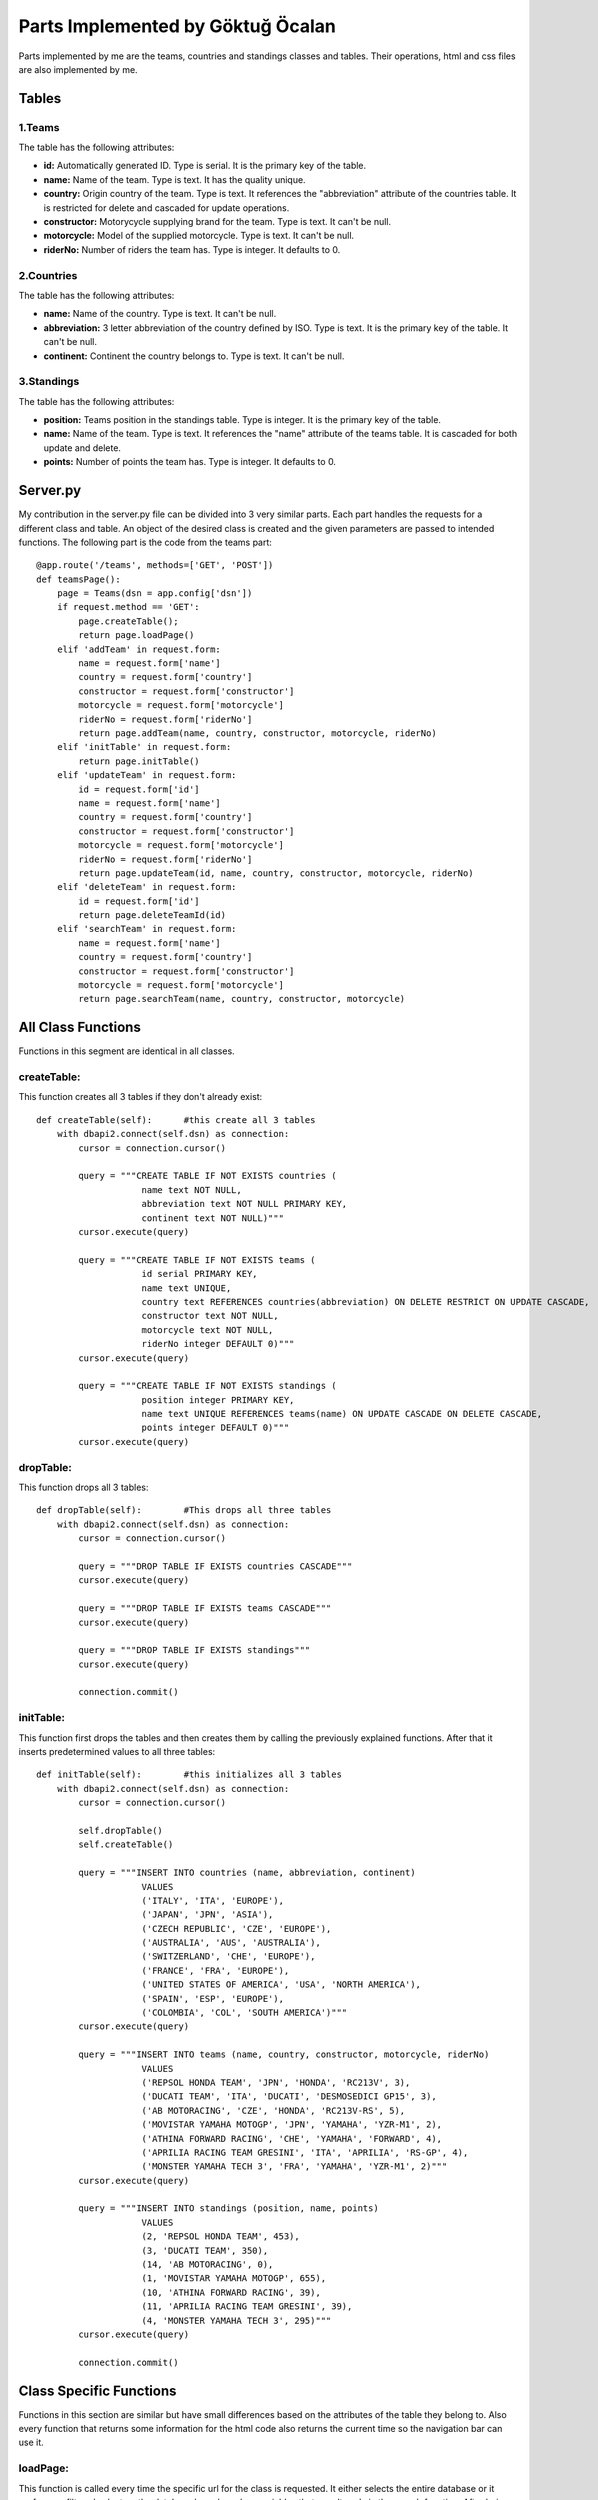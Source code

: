 Parts Implemented by Göktuğ Öcalan
==================================

Parts implemented by me are the teams, countries and standings classes and tables. Their operations, html and css files are also implemented by me.

Tables
------

1.Teams
,,,,,,,
The table has the following attributes:

- **id:** Automatically generated ID. Type is serial. It is the primary key of the table.
- **name:** Name of the team. Type is text. It has the quality unique.
- **country:** Origin country of the team. Type is text. It references the "abbreviation" attribute of the countries table. It is restricted for delete and cascaded for update operations.
- **constructor:** Motorycycle supplying brand for the team. Type is text. It can't be null.
- **motorcycle:** Model of the supplied motorcycle. Type is text. It can't be null.
- **riderNo:** Number of riders the team has. Type is integer. It defaults to 0.

2.Countries
,,,,,,,,,,,
The table has the following attributes:

- **name:** Name of the country. Type is text. It can't be null.
- **abbreviation:** 3 letter abbreviation of the country defined by ISO. Type is text. It is the primary key of the table. It can't be null.
- **continent:** Continent the country belongs to. Type is text. It can't be null.

3.Standings
,,,,,,,,,,,
The table has the following attributes:

- **position:** Teams position in the standings table. Type is integer. It is the primary key of the table.
- **name:** Name of the team. Type is text. It references the "name" attribute of the teams table. It is cascaded for both update and delete.
- **points:** Number of points the team has. Type is integer. It defaults to 0.

Server.py
---------

My contribution in the server.py file can be divided into 3 very similar parts. Each part handles the requests for a different class and table. An object of the desired class is created and the given parameters are passed to intended functions. The following part is the code from the teams part::

   @app.route('/teams', methods=['GET', 'POST'])
   def teamsPage():
       page = Teams(dsn = app.config['dsn'])
       if request.method == 'GET':
           page.createTable();
           return page.loadPage()
       elif 'addTeam' in request.form:
           name = request.form['name']
           country = request.form['country']
           constructor = request.form['constructor']
           motorcycle = request.form['motorcycle']
           riderNo = request.form['riderNo']
           return page.addTeam(name, country, constructor, motorcycle, riderNo)
       elif 'initTable' in request.form:
           return page.initTable()
       elif 'updateTeam' in request.form:
           id = request.form['id']
           name = request.form['name']
           country = request.form['country']
           constructor = request.form['constructor']
           motorcycle = request.form['motorcycle']
           riderNo = request.form['riderNo']
           return page.updateTeam(id, name, country, constructor, motorcycle, riderNo)
       elif 'deleteTeam' in request.form:
           id = request.form['id']
           return page.deleteTeamId(id)
       elif 'searchTeam' in request.form:
           name = request.form['name']
           country = request.form['country']
           constructor = request.form['constructor']
           motorcycle = request.form['motorcycle']
           return page.searchTeam(name, country, constructor, motorcycle)

All Class Functions
-------------------

Functions in this segment are identical in all classes.

createTable:
,,,,,,,,,,,,

This function creates all 3 tables if they don't already exist::

    def createTable(self):      #this create all 3 tables
        with dbapi2.connect(self.dsn) as connection:
            cursor = connection.cursor()

            query = """CREATE TABLE IF NOT EXISTS countries (
                        name text NOT NULL,
                        abbreviation text NOT NULL PRIMARY KEY,
                        continent text NOT NULL)"""
            cursor.execute(query)

            query = """CREATE TABLE IF NOT EXISTS teams (
                        id serial PRIMARY KEY,
                        name text UNIQUE,
                        country text REFERENCES countries(abbreviation) ON DELETE RESTRICT ON UPDATE CASCADE,
                        constructor text NOT NULL,
                        motorcycle text NOT NULL,
                        riderNo integer DEFAULT 0)"""
            cursor.execute(query)

            query = """CREATE TABLE IF NOT EXISTS standings (
                        position integer PRIMARY KEY,
                        name text UNIQUE REFERENCES teams(name) ON UPDATE CASCADE ON DELETE CASCADE,
                        points integer DEFAULT 0)"""
            cursor.execute(query)

dropTable:
,,,,,,,,,,

This function drops all 3 tables::

    def dropTable(self):        #This drops all three tables
        with dbapi2.connect(self.dsn) as connection:
            cursor = connection.cursor()

            query = """DROP TABLE IF EXISTS countries CASCADE"""
            cursor.execute(query)

            query = """DROP TABLE IF EXISTS teams CASCADE"""
            cursor.execute(query)

            query = """DROP TABLE IF EXISTS standings"""
            cursor.execute(query)

            connection.commit()

initTable:
,,,,,,,,,,

This function first drops the tables and then creates them by calling the previously explained functions. After that it inserts predetermined values to all three tables::

    def initTable(self):        #this initializes all 3 tables
        with dbapi2.connect(self.dsn) as connection:
            cursor = connection.cursor()

            self.dropTable()
            self.createTable()

            query = """INSERT INTO countries (name, abbreviation, continent)
                        VALUES
                        ('ITALY', 'ITA', 'EUROPE'),
                        ('JAPAN', 'JPN', 'ASIA'),
                        ('CZECH REPUBLIC', 'CZE', 'EUROPE'),
                        ('AUSTRALIA', 'AUS', 'AUSTRALIA'),
                        ('SWITZERLAND', 'CHE', 'EUROPE'),
                        ('FRANCE', 'FRA', 'EUROPE'),
                        ('UNITED STATES OF AMERICA', 'USA', 'NORTH AMERICA'),
                        ('SPAIN', 'ESP', 'EUROPE'),
                        ('COLOMBIA', 'COL', 'SOUTH AMERICA')"""
            cursor.execute(query)

            query = """INSERT INTO teams (name, country, constructor, motorcycle, riderNo)
                        VALUES
                        ('REPSOL HONDA TEAM', 'JPN', 'HONDA', 'RC213V', 3),
                        ('DUCATI TEAM', 'ITA', 'DUCATI', 'DESMOSEDICI GP15', 3),
                        ('AB MOTORACING', 'CZE', 'HONDA', 'RC213V-RS', 5),
                        ('MOVISTAR YAMAHA MOTOGP', 'JPN', 'YAMAHA', 'YZR-M1', 2),
                        ('ATHINA FORWARD RACING', 'CHE', 'YAMAHA', 'FORWARD', 4),
                        ('APRILIA RACING TEAM GRESINI', 'ITA', 'APRILIA', 'RS-GP', 4),
                        ('MONSTER YAMAHA TECH 3', 'FRA', 'YAMAHA', 'YZR-M1', 2)"""
            cursor.execute(query)

            query = """INSERT INTO standings (position, name, points)
                        VALUES
                        (2, 'REPSOL HONDA TEAM', 453),
                        (3, 'DUCATI TEAM', 350),
                        (14, 'AB MOTORACING', 0),
                        (1, 'MOVISTAR YAMAHA MOTOGP', 655),
                        (10, 'ATHINA FORWARD RACING', 39),
                        (11, 'APRILIA RACING TEAM GRESINI', 39),
                        (4, 'MONSTER YAMAHA TECH 3', 295)"""
            cursor.execute(query)

            connection.commit()

Class Specific Functions
------------------------
Functions in this section are similar but have small differences based on the attributes of the table they belong to. Also every function that returns some information for the html code also returns the current time so the navigation bar can use it.

loadPage:
,,,,,,,,,

This function is called every time the specific url for the class is requested. It either selects the entire database or it performs a filtered select on the database based on class variables that are altered via the search function. After being called once it resets the variables back to an empty string. It returns the resulting relation to the html code::

    def loadPage(self):
        with dbapi2.connect(self.dsn) as connection:
            cursor = connection.cursor()

            query = """SELECT * FROM teams WHERE name LIKE '%s'
            AND country LIKE '%s' AND constructor LIKE '%s'
            AND motorcycle LIKE '%s' ORDER BY id ASC""" % (('%' + Teams.searchName + '%'),
            ('%' + Teams.searchCountry + '%'),('%' + Teams.searchConstructor + '%'),
            ('%' + Teams.searchMotorcycle + '%'))

            Teams.searchName = ''
            Teams.searchCountry = ''
            Teams.searchConstructor = ''
            Teams.searchMotorcycle = ''

            cursor.execute(query)

            teamsdb = cursor.fetchall()
            now = datetime.datetime.now()
        return render_template('teams.html', teams = teamsdb, current_time=now.ctime())

addClassName:
,,,,,,,,,,,,,

**The name for this function is a placeholder. The actual functions in the code are "addTeam", "addCountry" and "addstanding".**

This function is called when the corresponding addClassName form is sent from the html code. It is called from server.py and the information in the html form are passed as parameters. It inserts a new tuple to the table with the given attributes. All text are converted to uppercase. At the end, the page url is redirected to itself so it basically refreshes the page so the new values can be showed to the user::

    def addTeam(self, name, country, constructor, motorcycle, riderNo):
        with dbapi2.connect(self.dsn) as connection:
            cursor = connection.cursor()

            query = """INSERT INTO teams (name, country, constructor, motorcycle, riderNo)
                        VALUES
                        ('%s', '%s', '%s', '%s', %s)""" % (name.upper(), country.upper(), constructor.upper(), motorcycle.upper(), riderNo)
            cursor.execute(query)
            connection.commit()
        return redirect(url_for('teamsPage'))

updateClassName:
,,,,,,,,,,,,,,,,

**The name for this function is a placeholder. The actual functions in the code are "updateTeam", "updateCountry" and "updatestanding".**

This function is called when the corresponding updateClassName form is sent from the html code. The information in the form is passed through server.py as parameters for this function. All existing tuples that matches the parameters are updated with new attributes. Page is also refreshed again::

    def updateTeam(self, id, name, country, constructor, motorcycle, riderNo):
        with dbapi2.connect(self.dsn) as connection:
            cursor = connection.cursor()

            query = """UPDATE teams
                        SET name = '%s', country = '%s', constructor = '%s', motorcycle = '%s', riderNo = %s
                        WHERE id = '%s' """ % (name.upper(), country.upper(), constructor.upper(), motorcycle.upper(), riderNo, id)
            cursor.execute(query)
            connection.commit()
        return redirect(url_for('teamsPage'))

deleteClassName:
,,,,,,,,,,,,,,,,

**The name for this function is a placeholder. The actual functions in the code are "deleteTeamId", "deleteCountry" and "deletestanding".**

This function is called when the corresponding deleteClassName form is sent from the html code. Every tuple that matches the selected attribute are deleted. Page is also refreshed again::

    def deleteTeamId(self, id):
        with dbapi2.connect(self.dsn) as connection:
            cursor = connection.cursor()

            query = """DELETE FROM teams WHERE id = '%s' """ % (id)
            cursor.execute(query)

            connection.commit()
        return redirect(url_for('teamsPage'))

searchClassName:
,,,,,,,,,,,,,,,,

**The name for this function is a placeholder. The actual functions in the code are "searchTeam", "searchCountry" and "searchstanding".**

This function is called when the corresponding searchClassName form is sent from the html code. Given paramters are stored as a class variable. The page is refreshed which calls the loadPage function. Stored variables are used to select the intended part of the database by sending a select query. Variables are resetted to empty strings after the first loadPage so when the page is loaded again next time, the full database is listed. This logic works because every attribute in every tuple technically includes an empty string::

    def searchTeam(self, name, country, constructor, motorcycle):
        Teams.searchName = name.upper()
        Teams.searchCountry = country.upper()
        Teams.searchConstructor = constructor.upper()
        Teams.searchMotorcycle = motorcycle.upper()
        return redirect(url_for('teamsPage'))
